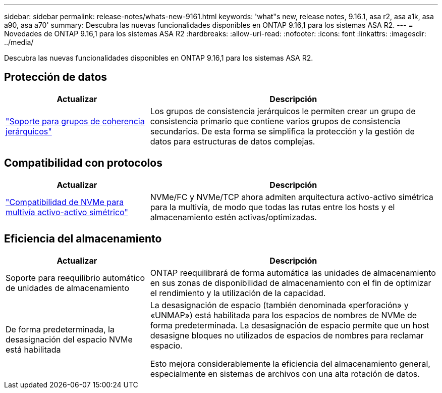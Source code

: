 ---
sidebar: sidebar 
permalink: release-notes/whats-new-9161.html 
keywords: 'what"s new, release notes, 9.16.1, asa r2, asa a1k, asa a90, asa a70' 
summary: Descubra las nuevas funcionalidades disponibles en ONTAP 9.16,1 para los sistemas ASA R2. 
---
= Novedades de ONTAP 9.16,1 para los sistemas ASA R2
:hardbreaks:
:allow-uri-read: 
:nofooter: 
:icons: font
:linkattrs: 
:imagesdir: ../media/


[role="lead"]
Descubra las nuevas funcionalidades disponibles en ONTAP 9.16,1 para los sistemas ASA R2.



== Protección de datos

[cols="2,4"]
|===
| Actualizar | Descripción 


| link:../data-protection/manage-consistency-groups.html["Soporte para grupos de coherencia jerárquicos"] | Los grupos de consistencia jerárquicos le permiten crear un grupo de consistencia primario que contiene varios grupos de consistencia secundarios. De esta forma se simplifica la protección y la gestión de datos para estructuras de datos complejas. 
|===


== Compatibilidad con protocolos

[cols="2,4"]
|===
| Actualizar | Descripción 


| link:../get-started/learn-about.html["Compatibilidad de NVMe para multivía activo-activo simétrico"] | NVMe/FC y NVMe/TCP ahora admiten arquitectura activo-activo simétrica para la multivía, de modo que todas las rutas entre los hosts y el almacenamiento estén activas/optimizadas. 
|===


== Eficiencia del almacenamiento

[cols="2,4"]
|===
| Actualizar | Descripción 


| Soporte para reequilibrio automático de unidades de almacenamiento | ONTAP reequilibrará de forma automática las unidades de almacenamiento en sus zonas de disponibilidad de almacenamiento con el fin de optimizar el rendimiento y la utilización de la capacidad. 


| De forma predeterminada, la desasignación del espacio NVMe está habilitada  a| 
La desasignación de espacio (también denominada «perforación» y «UNMAP») está habilitada para los espacios de nombres de NVMe de forma predeterminada. La desasignación de espacio permite que un host desasigne bloques no utilizados de espacios de nombres para reclamar espacio.

Esto mejora considerablemente la eficiencia del almacenamiento general, especialmente en sistemas de archivos con una alta rotación de datos.

|===